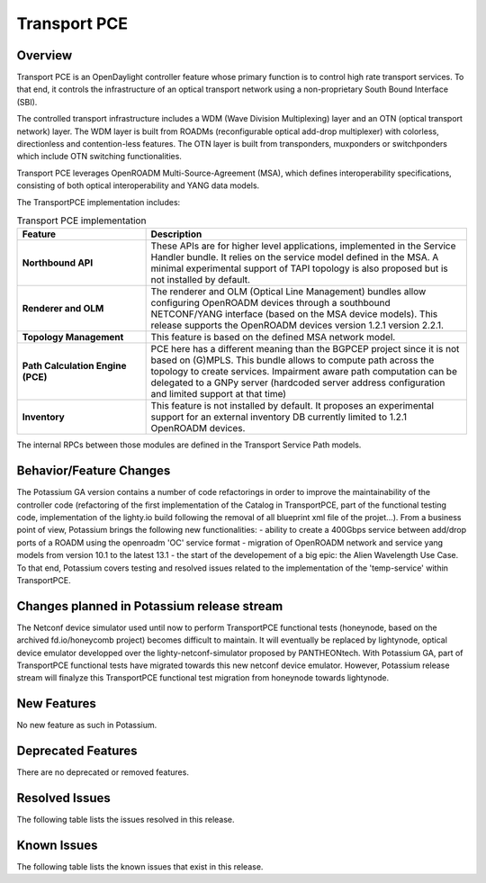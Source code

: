 =============
Transport PCE
=============

Overview
========

Transport PCE is an OpenDaylight controller feature whose primary function is to control high rate transport services.
To that end, it controls the infrastructure of an optical transport network using a non-proprietary South Bound Interface (SBI).

The controlled transport infrastructure includes a WDM (Wave Division Multiplexing) layer and an OTN
(optical transport network) layer. The WDM layer is built from ROADMs (reconfigurable optical add-drop multiplexer)
with colorless, directionless and contention-less features. The OTN layer is built from transponders,
muxponders or switchponders which include OTN switching functionalities.

Transport PCE leverages OpenROADM Multi-Source-Agreement (MSA), which defines interoperability specifications,
consisting of both optical interoperability and YANG data models.

The TransportPCE implementation includes:

.. list-table:: Transport PCE implementation
   :widths: 20 50
   :header-rows: 1

   * - **Feature**
     - **Description**

   * - **Northbound API**
     - These APIs are for higher level applications, implemented in the Service Handler bundle.
       It relies on the service model defined in the MSA.
       A minimal experimental support of TAPI topology is also proposed but is not installed by default.
   * - **Renderer and OLM**
     - The renderer and OLM (Optical Line Management) bundles allow configuring OpenROADM devices
       through a southbound NETCONF/YANG interface (based on the MSA device models).
       This release supports the OpenROADM devices version 1.2.1 version 2.2.1.
   * - **Topology Management**
     - This feature is based on the defined MSA network model.
   * - **Path Calculation Engine (PCE)**
     - PCE here has a different meaning than the BGPCEP project since it is not based on (G)MPLS.
       This bundle allows to compute path across the topology to create services. Impairment aware path computation
       can be delegated to a GNPy server (hardcoded server address configuration and limited support at that time)
   * - **Inventory**
     - This feature is not installed by default.
       It proposes an experimental support for an external inventory DB currently limited to 1.2.1 OpenROADM devices.

The internal RPCs between those modules are defined in the Transport Service Path models.


Behavior/Feature Changes
========================

The Potassium GA version contains a number of code refactorings in order to improve the maintainability of the controller code (refactoring of the first implementation of the Catalog in TransportPCE, part of the functional testing code, implementation of the lighty.io build following the removal of all blueprint xml file of the projet...).
From a business point of view, Potassium brings the following new functionalities:
- ability to create a 400Gbps service between add/drop ports of a ROADM using the openroadm 'OC' service format
- migration of OpenROADM network and service yang models from version 10.1 to the latest 13.1
- the start of the developement of a big epic: the Alien Wavelength Use Case. To that end, Potassium covers testing and resolved issues related to the implementation of the 'temp-service' within TransportPCE.

Changes planned in Potassium release stream
===========================================

The Netconf device simulator used until now to perform TransportPCE functional tests (honeynode, based on the archived fd.io/honeycomb project) becomes difficult to maintain. It will eventually be replaced by lightynode, optical device emulator developped over the lighty-netconf-simulator proposed by PANTHEONtech.
With Potassium GA, part of TransportPCE functional tests have migrated towards this new netconf device emulator.
However, Potassium release stream will finalyze this TransportPCE functional test migration from honeynode towards lightynode.

New Features
============

No new feature as such in Potassium.

Deprecated Features
===================

There are no deprecated or removed features.

Resolved Issues
===============

The following table lists the issues resolved in this release.

.. jira_fixed_issues::
   :project: TRNSPRTPCE
   :versions: Potassium-Potassium

Known Issues
============

The following table lists the known issues that exist in this release.

.. jira_known_issues::
   :project: TRNSPRTPCE
   :versions: Potassium-Potassium
